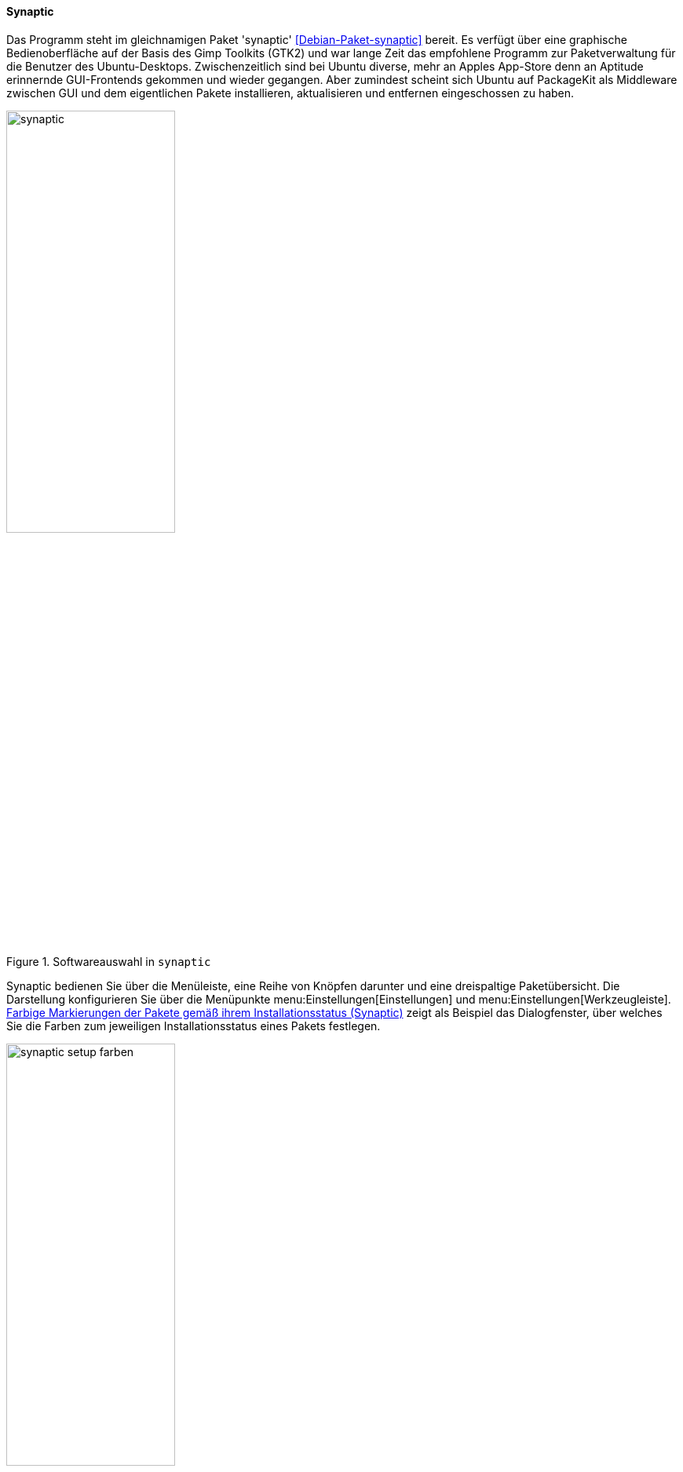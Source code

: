// Datei: ./werkzeuge/werkzeuge-zur-paketverwaltung-ueberblick/gui-zur-paketverwaltung/synaptic.adoc

// Baustelle: Fertig

[[gui-synaptic]]

==== Synaptic ====

// Stichworte
(((Debianpaket, synaptic)))
(((Synaptic)))
Das Programm steht im gleichnamigen Paket 'synaptic'
<<Debian-Paket-synaptic>> bereit. Es verfügt über eine graphische
Bedienoberfläche auf der Basis des Gimp Toolkits (GTK2) und war lange
Zeit das empfohlene Programm zur Paketverwaltung für die Benutzer des
Ubuntu-Desktops. Zwischenzeitlich sind bei Ubuntu diverse, mehr an
Apples App-Store denn an Aptitude erinnernde GUI-Frontends gekommen
und wieder gegangen. Aber zumindest scheint sich Ubuntu auf PackageKit als
Middleware zwischen GUI und dem eigentlichen Pakete installieren,
aktualisieren und entfernen eingeschossen zu haben.

.Softwareauswahl in `synaptic`
image::werkzeuge/werkzeuge-zur-paketverwaltung-ueberblick/gui-zur-paketverwaltung/synaptic.png[id="fig.synaptic", width="50%"]

Synaptic bedienen Sie über die Menüleiste, eine Reihe von Knöpfen
darunter und eine dreispaltige Paketübersicht. Die Darstellung
konfigurieren Sie über die Menüpunkte menu:Einstellungen[Einstellungen]
und menu:Einstellungen[Werkzeugleiste]. <<fig.synaptic-setup-farben>>
zeigt als Beispiel das Dialogfenster, über welches Sie die Farben zum
jeweiligen Installationsstatus eines Pakets festlegen.

.Farbige Markierungen der Pakete gemäß ihrem Installationsstatus (Synaptic)
image::werkzeuge/werkzeuge-zur-paketverwaltung-ueberblick/gui-zur-paketverwaltung/synaptic-setup-farben.png[id="fig.synaptic-setup-farben", width="50%"]

Über den Knopf menu:Eigenschaften[] erfahren Sie mehr über das gerade von
Ihnen ausgewählte Paket. Dazu zählen Allgemeine Informationen, die
Paketabhängigkeiten, die installierten Dateien, die verfügbaren
Paketversionen sowie eine ausführliche Paketbeschreibung.
<<fig.synaptic-paketinfo>> zeigt die Informationen zum Paket 'ding'.

.Allgemeine Paketeigenschaften für das Paket 'ding' (Synaptic)
image::werkzeuge/werkzeuge-zur-paketverwaltung-ueberblick/gui-zur-paketverwaltung/synaptic-paketinfo.png[id="fig.synaptic-paketinfo", width="50%"]

Unter der Menüleiste und den Knöpfen finden Sie die dreispaltige
'Paketübersicht'. Links finden Sie verschiedene Auswahlknöpfe, oben
rechts die Paketliste und unten rechts die Paketbeschreibung im Detail.
<<fig.synaptic>> zeigt Ihnen die Gesamtansicht anhand des Pakets 'a2ps'.

Die 'linke Spalte' zeigt zunächst die Architektur
(<<debian-architekturen>>). Über die einzelnen Knöpfe darunter schalten
Sie zur Ansicht nach den Paketkategorien (Sektionen)
(<<sortierung-der-pakete-nach-verwendungszweck>>) sowie dem Ursprung
bzw. der Herkunft der Pakete (<<paketquellen>>), der Veröffentlichung
(<<veroeffentlichungen>>) und dem Distributionsbereich
(<<distributionsbereiche>>) um.

In der 'Paketliste oben rechts' beinhalten die Spalten den
Installationsstatus (Status), eine Information zur Herkunft des Pakets,
den Paketnamen, die installierte und die verfügbare Version und eine
kurze Paketbeschreibung. Zusätzlich können Sie als Spalten den
Distributionsbereich, die Veröffentlichung und die Größe des Pakets
nach der Installation ergänzen. Mit einem Mausklick auf den jeweiligen
Spaltenkopf sortieren Sie die Paketliste nach der jeweiligen
Eigenschaft.

Die 'rechte untere Spalte' zeigt die ausführliche Paketbeschreibung an.
Über den linken Knopf (menu:Bildschirmfoto herunterladen[]) beziehen
Sie ein Bildschirmfoto, sofern dieses hinterlegt ist{empty}footnote:[Die
Bildschirmfotos kommen von <<screenshots.debian.net>>. Falls für Ihr
Lieblingspaket ein Screenshot fehlt, können Sie selbst einen
anfertigen und dort hochladen. Nach einem Review wird das hochgeladene
Bild im Normalfall freigeschaltet und ist dann für alle Nutzer der
Webseite und der Programme, die die Daten von dort verwenden, sichtbar.].
Über den rechten Knopf (menu:Änderungsprotokoll abrufen[]) zeigt
Ihnen Synaptic die Änderungsdatei (engl. 'Changelog') zum ausgewählten
Paket an.

Um ein Paket zu installieren, wählen Sie dieses zuerst über den
Menüeintrag menu:Paket[Zum installieren vormerken] (alternativ
kbd:[Strg,I] oder einen Rechtsklick) aus. Über den Menüeintrag
menu:Bearbeiten[Vorgemerkte Änderungen anwenden] (alternativ
kbd:[Strg,P] oder den Knopf menu:Anwenden[]) lösen Sie die
Installation aus. In ähnlicher Art und Weise verfahren Sie beim Löschen
und Aktualisieren von Paketen. Synaptic prüft bei jeder Aktion die
Paketabhängigkeiten und bezieht die weiteren Pakete in die Verarbeitung
mit ein, damit ihr Linuxsystem stets in einem konsistenten Zustand
bleibt.

Möchten Sie hingegen eine ganze Paketgruppe installieren, bietet
Synaptic die gleiche Funktionalität wie das Werkzeug 'tasksel' (siehe
<<tasksel>>). Dazu nutzen Sie den Menüpunkt
menu:Bearbeiten[Pakete nach Aufgaben vormerken]. Daraufhin erscheint
ein ähnliches Auswahlfenster wie in <<fig.synaptic-tasksel>>, aus deren
Liste sie die gewünschte Aktion markieren. Alle Pakete, die der
ausgewählten Aufgabe zugeordnet sind, gelangen damit in die Vorauswahl
und können daraufhin über den Knopf menu:Anwenden[] installiert werden.

.Paketauswahl einer ganzen Aufgabengruppe (Synaptic)
image::werkzeuge/werkzeuge-zur-paketverwaltung-ueberblick/gui-zur-paketverwaltung/synaptic-tasksel.png[id="fig.synaptic-tasksel", width="50%"]

// Datei (Ende): ./werkzeuge/werkzeuge-zur-paketverwaltung-ueberblick/gui-zur-paketverwaltung/synaptic.adoc
